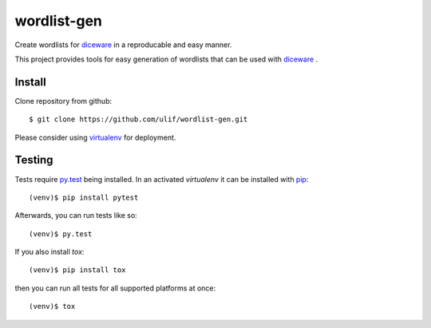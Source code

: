 wordlist-gen
============

Create wordlists for `diceware`_ in a reproducable and easy manner.

This project provides tools for easy generation of wordlists that can
be used with `diceware`_ .


Install
--------

Clone repository from github::

  $ git clone https://github.com/ulif/wordlist-gen.git

Please consider using `virtualenv`_ for deployment.


Testing
-------

Tests require `py.test`_ being installed. In an activated `virtualenv`
it can be installed with `pip`_::

  (venv)$ pip install pytest

Afterwards, you can run tests like so::

  (venv)$ py.test

If you also install `tox`::

  (venv)$ pip install tox

then you can run all tests for all supported platforms at once::

  (venv)$ tox



.. _diceware: http://diceware.com/
.. _pip: https://pip.pypa.io/en/latest/
.. _py.test: https://pytest.org/
.. _virtualenv: https://virtualenv.pypa.io/
